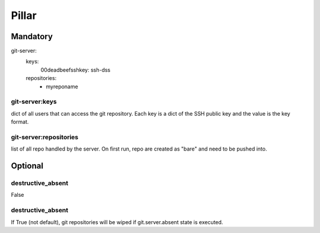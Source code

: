Pillar
======

Mandatory
---------

git-server:
  keys:
    00deadbeefsshkey: ssh-dss
  repositories:
    - myreponame

git-server:keys
~~~~~~~~~~~~~~~

dict of all users that can access the git repository. Each key is a dict of the SSH
public key and the value is the key format.

git-server:repositories
~~~~~~~~~~~~~~~~~~~~~~~

list of all repo handled by the server.
On first run, repo are created as "bare" and need to be pushed into.

Optional
--------

destructive_absent
~~~~~~~~~~~~~~~~~~

False

destructive_absent
~~~~~~~~~~~~~~~~~~

If True (not default), git repositories will be wiped if
git.server.absent state is executed.
